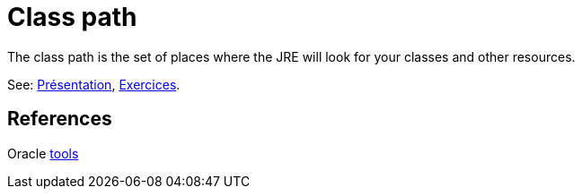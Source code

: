 = Class path

The class path is the set of places where the JRE will look for your classes and other resources.

See: https://github.com/oliviercailloux/java-course/raw/master/Class%20path/Pr%C3%A9sentation/presentation.pdf[Présentation], https://github.com/oliviercailloux/java-course/blob/master/Class%20path/Class%20path.adoc[Exercices].

== References

Oracle https://docs.oracle.com/javase/8/docs/technotes/tools/[tools]

